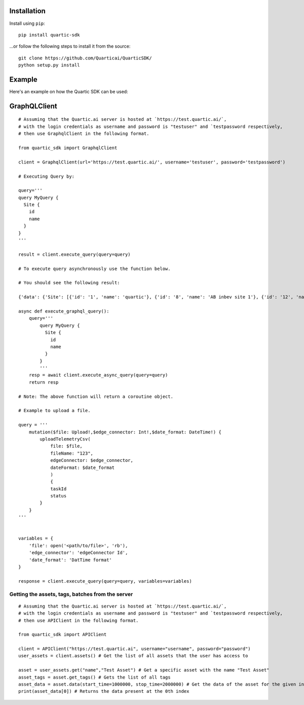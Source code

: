 
Installation
---------------

Install using ``pip``:

::

    pip install quartic-sdk

...or follow the following steps to install it from the source:

::

    git clone https://github.com/Quarticai/QuarticSDK/
    python setup.py install

Example
----------

Here's an example on how the Quartic SDK can be used:

GraphQLClient
--------------

::

    # Assuming that the Quartic.ai server is hosted at `https://test.quartic.ai/`,
    # with the login credentials as username and password is "testuser" and `testpassword respectively,
    # then use GraphqlClient in the following format.

    from quartic_sdk import GraphqlClient

    client = GraphqlClient(url='https://test.quartic.ai/', username='testuser', password='testpassword')

    # Executing Query by:

    query='''
    query MyQuery {
      Site {
        id
        name
      }
    }
    '''

    result = client.execute_query(query=query)

    # To execute query asynchronously use the function below.

    # You should see the following result:

    {'data': {'Site': [{'id': '1', 'name': 'quartic'}, {'id': '8', 'name': 'AB inbev site 1'}, {'id': '12', 'name': 'Test 123'}]}

    async def execute_graphql_query():
        query='''
            query MyQuery {
              Site {
                id
                name
              }
            }
            '''
        resp = await client.execute_async_query(query=query)
        return resp

    # Note: The above function will return a coroutine object.

    # Example to upload a file.

    query = '''
        mutation($file: Upload!,$edge_connector: Int!,$date_format: DateTime!) {
            uploadTelemetryCsv(
                file: $file,
                fileName: "123",
                edgeConnector: $edge_connector,
                dateFormat: $date_format
                )
                {
                taskId
                status
            }
        }
    '''


    variables = {
        'file': open('<path/to/file>', 'rb'),
        'edge_connector': 'edgeConnector Id',
        'date_format': 'DatTime format'
    }

    response = client.execute_query(query=query, variables=variables)





Getting the assets, tags, batches from the server
^^^^^^^^^^^^^^^^^^^^^^^^^^^^^^^^^^^^^^^^^^^^^^^^^

::

    # Assuming that the Quartic.ai server is hosted at `https://test.quartic.ai/`,
    # with the login credentials as username and password is "testuser" and `testpassword respectively,
    # then use APIClient in the following format.

    from quartic_sdk import APIClient

    client = APIClient("https://test.quartic.ai", username="username", password="password")
    user_assets = client.assets() # Get the list of all assets that the user has access to

    asset = user_assets.get("name","Test Asset") # Get a specific asset with the name "Test Asset"
    asset_tags = asset.get_tags() # Gets the list of all tags
    asset_data = asset.data(start_time=1000000, stop_time=2000000) # Get the data of the asset for the given interval between start_time and stop_time. This returns an iterator, which can be iterated to get all the data points present.
    print(asset_data[0]) # Returns the data present at the 0th index

